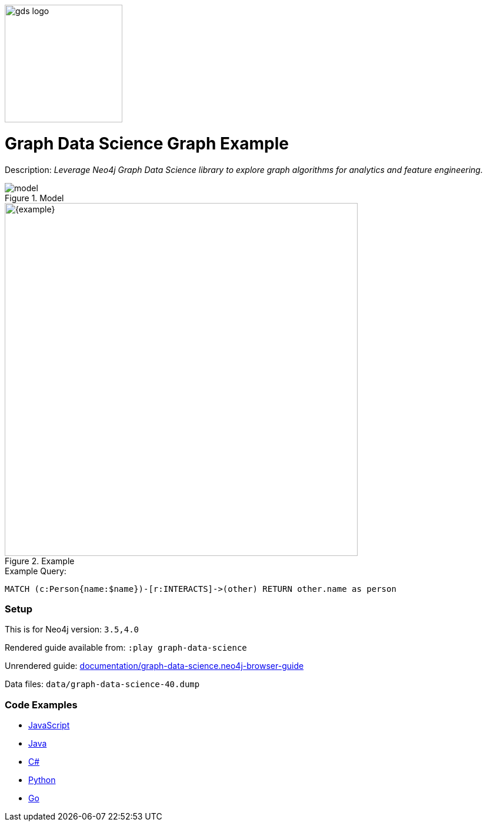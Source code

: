 :name: graph-data-science
:long_name: Graph Data Science
:description: Leverage Neo4j Graph Data Science library to explore graph algorithms for analytics and feature engineering.
:icon: 
:logo: documentation/img/gds-logo.png
:tags: example-data,dataset,got-data,graph-data-science,graph-algorithms,graph-features
:author: William Lyon
:use-load-script: 
:use-dump-file: data/graph-data-science-40.dump
:use-plugin: gds
:target-db-version: 3.5,4.0
:bloom-perspective: bloom/graph-data-science.bloom-perspective
:guide: documentation/graph-data-science.neo4j-browser-guide
:rendered-guide: https://guides.neo4j.com/sandbox/graph-data-science/index.html
:model: documentation/img/model.svg

:query: MATCH (c:Person{name:$name})-[r:INTERACTS]->(other) +
  RETURN other.name as person +

:param-name: name
:param-value: Jaime Lannister
:result-column: person
:expected-result: Tyrion Lannister

:model-guide:
:todo: 
image::{logo}[width=200]

= {long_name} Graph Example

Description: _{description}_

.Model
image::{model}[]

.Example
image::{example}[width=600]

.Example Query:
[source,cypher,subs=attributes]
----
{query}
----

=== Setup

This is for Neo4j version: `{target-db-version}`

Rendered guide available from: `:play graph-data-science` 
// or `:play {rendered-guide}``

Unrendered guide: link:{guide}[]

Data files: `{use-dump-file}`

=== Code Examples

* link:code/javascript/example.js[JavaScript]
* link:code/java/Example.java[Java]
* link:code/csharp/Example.cs[C#]
* link:code/python/example.py[Python]
* link:code/go/example.go[Go]